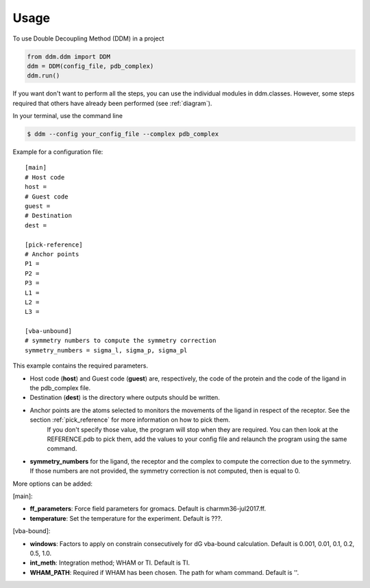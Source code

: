 =====
Usage
=====

To use Double Decoupling Method (DDM) in a project

.. code-block:: console

    from ddm.ddm import DDM
    ddm = DDM(config_file, pdb_complex)
    ddm.run()

If you want don't want to perform all the steps, you can use the individual modules in ddm.classes.
However, some steps required that others have already been performed (see :ref:`diagram`).

In your terminal, use the command line

.. code-block:: console

    $ ddm --config your_config_file --complex pdb_complex


Example for a configuration file::

    [main]
    # Host code
    host =
    # Guest code
    guest =
    # Destination
    dest =

    [pick-reference]
    # Anchor points
    P1 =
    P2 =
    P3 =
    L1 =
    L2 =
    L3 =

    [vba-unbound]
    # symmetry numbers to compute the symmetry correction
    symmetry_numbers = sigma_l, sigma_p, sigma_pl

This example contains the required parameters.

- Host code (**host**) and Guest code (**guest**) are, respectively, the code of the protein and the code of the ligand in the pdb_complex file.
- Destination (**dest**) is the directory where outputs should be written.
- Anchor points are the atoms selected to monitors the movements of the ligand in respect of the receptor. See the section :ref:`pick_reference` for more information on how to pick them.
    If you don't specify those value, the program will stop when they are required. You can then look at the REFERENCE.pdb to pick them, add the values to your config file and relaunch the program using the same command.
- **symmetry_numbers** for the ligand, the receptor and the complex to compute the correction due to the symmetry. If those numbers are not provided, the symmetry correction is not computed, then is equal to 0.


More options can be added:

[main]:

- **ff_parameters**: Force field parameters for gromacs. Default is charmm36-jul2017.ff.
- **temperature**: Set the temperature for the experiment. Default is ???.

[vba-bound]:

- **windows**: Factors to apply on constrain consecutively for dG vba-bound calculation. Default is 0.001, 0.01, 0.1, 0.2, 0.5, 1.0.
- **int_meth**: Integration method; WHAM or TI. Default is TI.
- **WHAM_PATH**: Required if WHAM has been chosen. The path for wham command. Default is ''.

